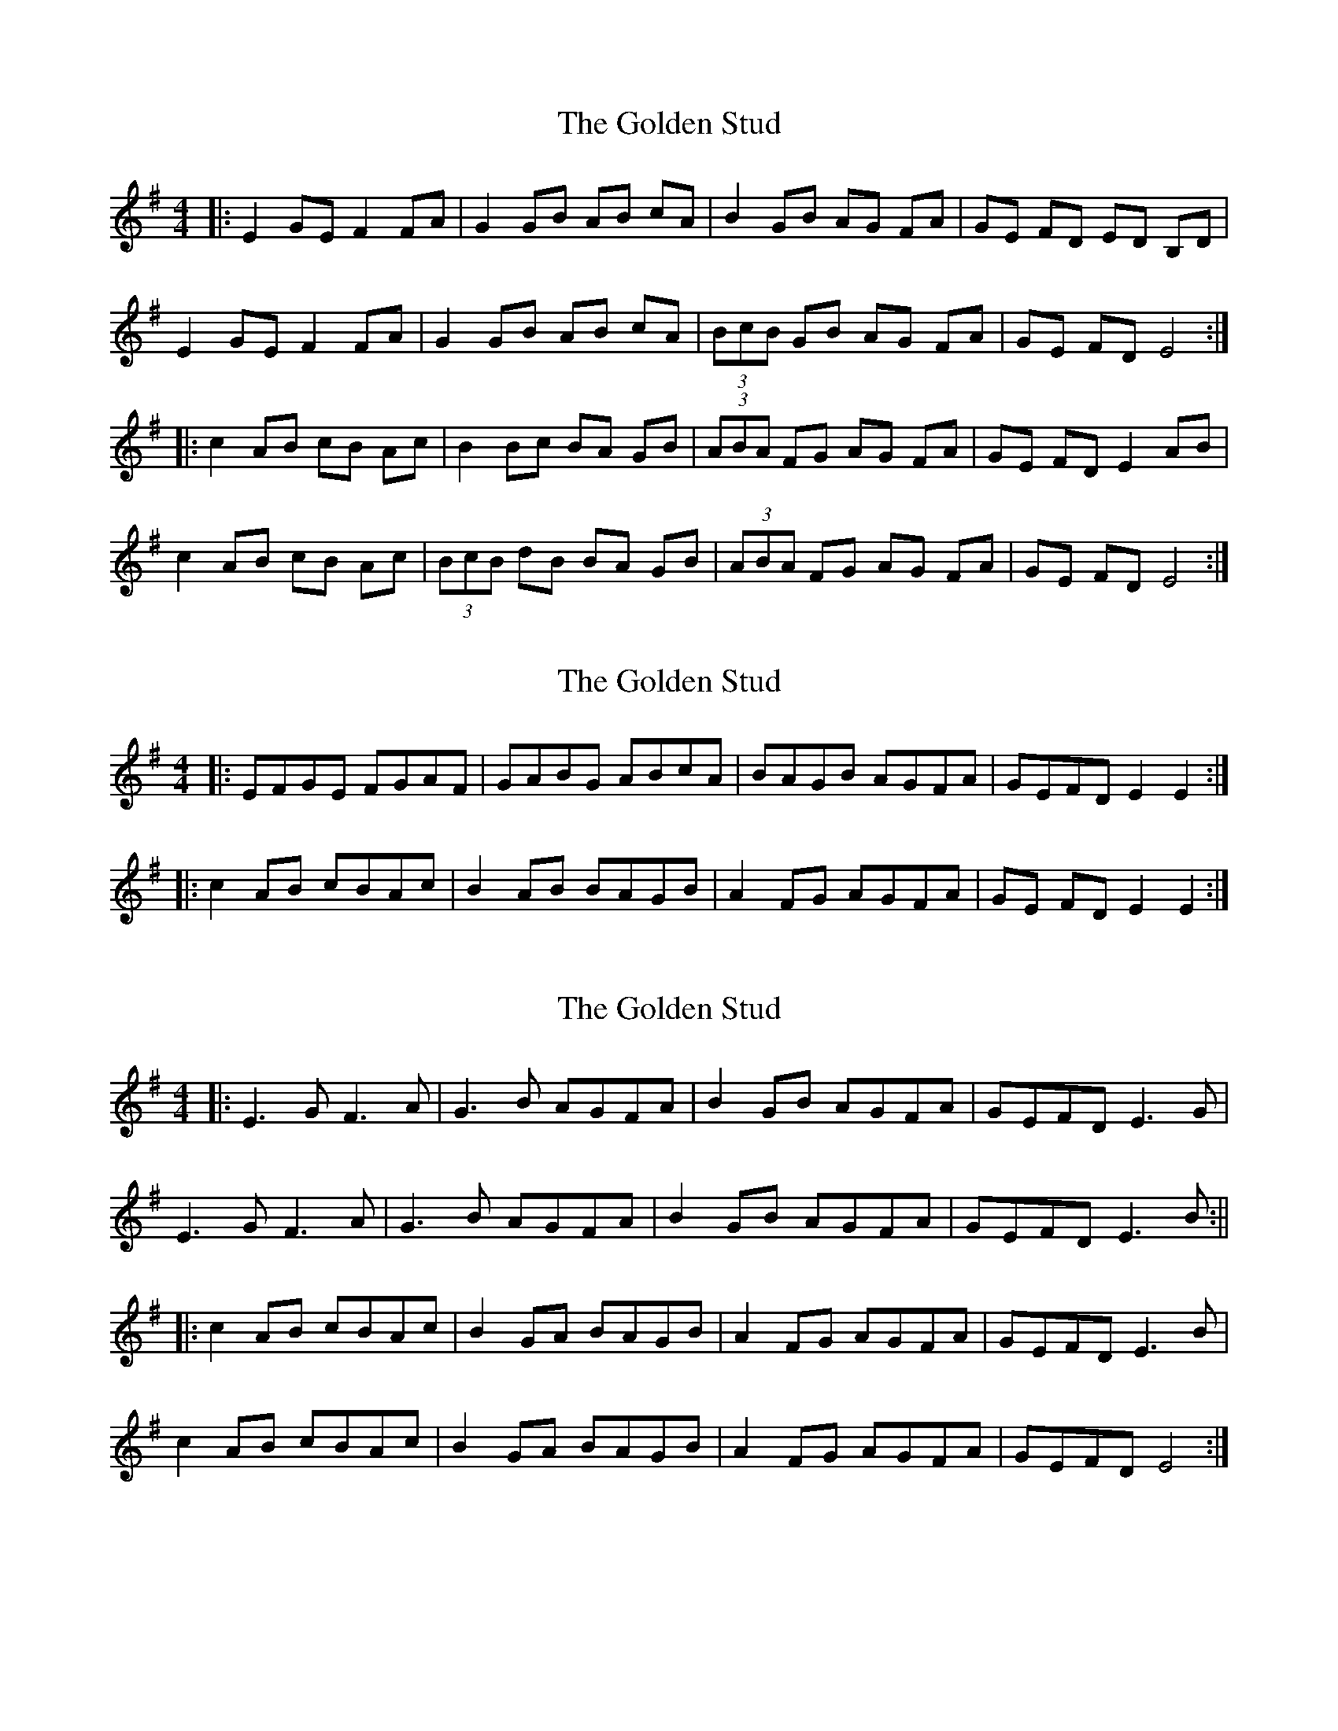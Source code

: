 X: 1
T: Golden Stud, The
Z: stoneboy
S: https://thesession.org/tunes/4740#setting4740
R: reel
M: 4/4
L: 1/8
K: Emin
|:E2 GE F2 FA |G2 GB AB cA |B2 GB AG FA |GE FD ED B,D |
E2 GE F2 FA |G2 GB AB cA |(3BcB GB AG FA |GE FD E4 :|
|:c2 AB cB Ac |B2 Bc BA GB |(3ABA FG AG FA |GE FD E2 AB |
c2 AB cB Ac |(3BcB dB BA GB |(3ABA FG AG FA |GE FD E4:|
X: 2
T: Golden Stud, The
Z: Dalta na bPíob
S: https://thesession.org/tunes/4740#setting27428
R: reel
M: 4/4
L: 1/8
K: Emin
|:EFGE FGAF|GABG ABcA |BAGB AGFA |GEFD E2E2 :|
|:c2 AB cBAc |B2 AB BAGB |A2 FG AGFA |GE FD E2 E2 :|
X: 3
T: Golden Stud, The
Z: JACKB
S: https://thesession.org/tunes/4740#setting27832
R: reel
M: 4/4
L: 1/8
K: Emin
|:E3G F3A |G3B AGFA |B2 GB AGFA |GEFD E3G |
E3G F3A |G3B AGFA |B2 GB AGFA |GEFD E3B :||
|:c2 AB cBAc |B2 GA BAGB |A2 FG AGFA |GEFD E3B |
c2 AB cBAc |B2 GA BAGB |A2 FG AGFA |GEFD E4:|
X: 4
T: Golden Stud, The
Z: JACKB
S: https://thesession.org/tunes/4740#setting28365
R: reel
M: 4/4
L: 1/8
K: Amin
|:A3c B3d |c3e dcBd |e2 ce dcBd |cABG A3c |
A3c B3d |c3e dcBd |e2 ce dcBd |cABG A3e :||
|:f2 de fedf |e2 cd edce |d2 Bc dcBd |cABG A3e |
f2 de fedf |e2 cd edce |d2 Bc dcBd |cABG A4:|
X: 5
T: Golden Stud, The
Z: JACKB
S: https://thesession.org/tunes/4740#setting28366
R: reel
M: 4/4
L: 1/8
K: Bmin
|:B3d c3e |d3f edce |f2 df edce |dBcA B3d |
B3d c3e |d3f edce |f2 df edce |dBcA B3f :||
|:g2 ef gfeg |f2 de fedf |e2 cd edce |dBcA B3f |
g2 ef gfeg |f2 de fedf |e2 cd edce |dBcA B4:|
